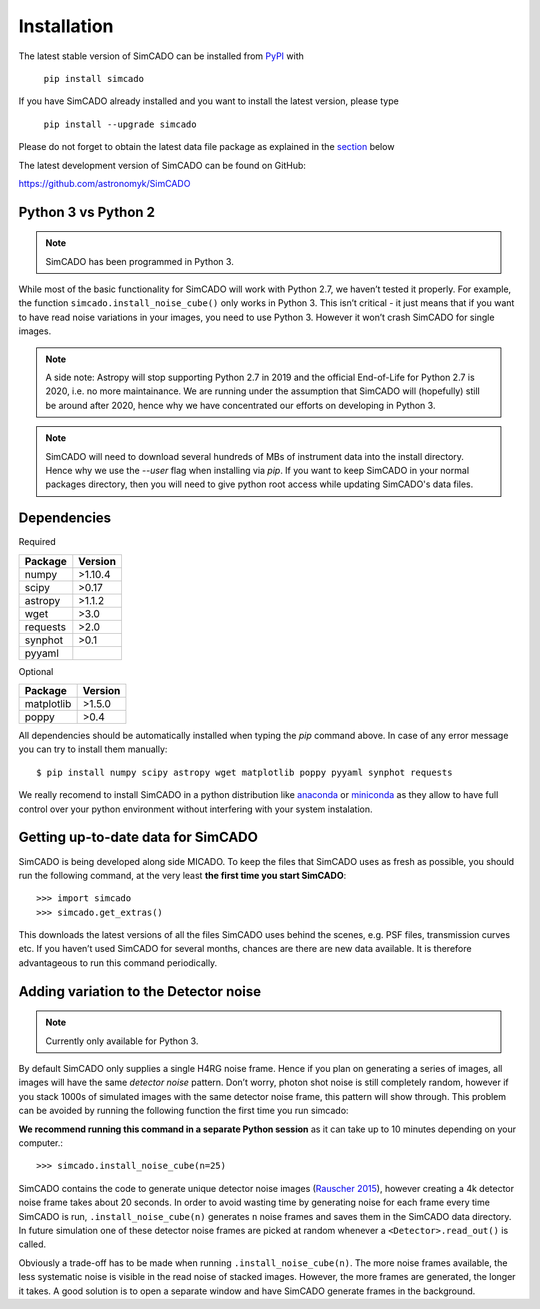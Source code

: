 Installation
============

The latest stable version of SimCADO can be installed from PyPI_ with

    ``pip install simcado``

If you have SimCADO already installed and you want to install the latest version, please type

    ``pip install --upgrade simcado``

Please do not forget to obtain the latest data file package as explained in the `section`_ below

.. _section:  _`Getting up-to-date data for SimCADO`

.. _PyPI: https://pypi.org/project/SimCADO/

The latest development version of SimCADO can be found on GitHub:

`<https://github.com/astronomyk/SimCADO>`_


Python 3 vs Python 2
--------------------

.. note:: SimCADO has been programmed in Python 3.

While most of the basic functionality for SimCADO will work with Python
2.7, we haven’t tested it properly. For example, the function
``simcado.install_noise_cube()`` only works in Python 3. This isn’t
critical - it just means that if you want to have read noise variations
in your images, you need to use Python 3. However it won’t crash SimCADO
for single images.

.. See the `F <Features>`__ for a list of the "known" issues when
   running in Python 2.7

.. note::
    A side note: Astropy will stop supporting Python 2.7 in 2019 and the
    official End-of-Life for Python 2.7 is 2020, i.e. no more maintainance.
    We are running under the assumption that SimCADO will (hopefully) still be
    around after 2020, hence why we have concentrated our efforts on developing
    in Python 3.


.. Note::
    SimCADO will need to download several hundreds of MBs of instrument data
    into the install directory. Hence why we use the `--user` flag when
    installing via `pip`. If you want to keep SimCADO in your normal packages
    directory, then you will need to give python root access while updating
    SimCADO's data files.

Dependencies
------------

Required

+-----------+-----------+
| Package   | Version   |
+===========+===========+
| numpy     | >1.10.4   |
+-----------+-----------+
| scipy     | >0.17     |
+-----------+-----------+
| astropy   | >1.1.2    |
+-----------+-----------+
| wget      | >3.0      |
+-----------+-----------+
| requests  | >2.0      |
+-----------+-----------+
| synphot   | >0.1      |
+-----------+-----------+
| pyyaml    |           |
+-----------+-----------+

Optional

+--------------+-----------+
| Package      | Version   |
+==============+===========+
| matplotlib   | >1.5.0    |
+--------------+-----------+
| poppy        | >0.4      |
+--------------+-----------+

All dependencies should be automatically installed when typing the `pip` command above.
In case of any error message you can try to install them manually::

   $ pip install numpy scipy astropy wget matplotlib poppy pyyaml synphot requests

We really recomend to install SimCADO in a python distribution like `anaconda`_ or `miniconda`_
as they allow to have full control over your python environment without interfering with your
system instalation. 

.. _anaconda: https://www.anaconda.com/
.. _miniconda: https://docs.conda.io/en/latest/miniconda.html

Getting up-to-date data for SimCADO
-----------------------------------

SimCADO is being developed along side MICADO. To keep the files that
SimCADO uses as fresh as possible, you should run the following command,
at the very least **the first time you start SimCADO**::

    >>> import simcado
    >>> simcado.get_extras()

This downloads the latest versions of all the files SimCADO uses behind
the scenes, e.g. PSF files, transmission curves etc. If you haven’t used
SimCADO for several months, chances are there are new data available. It
is therefore advantageous to run this command periodically.

Adding variation to the Detector noise
--------------------------------------

.. note:: Currently only available for Python 3.

By default SimCADO only supplies a single H4RG noise frame. Hence if you
plan on generating a series of images, all images will have the same
*detector noise* pattern. Don’t worry, photon shot noise is still
completely random, however if you stack 1000s of simulated images with
the same detector noise frame, this pattern will show through. This
problem can be avoided by running the following function the first time
you run simcado:

**We recommend running this command in a separate Python session** as it
can take up to 10 minutes depending on your computer.::

    >>> simcado.install_noise_cube(n=25)

SimCADO contains the code to generate unique detector noise images
(`Rauscher 2015 <http://adsabs.harvard.edu/abs/2015PASP..127.1144R>`__),
however creating a 4k detector noise frame takes about 20 seconds. In
order to avoid wasting time by generating noise for each frame every
time SimCADO is run, ``.install_noise_cube(n)`` generates ``n`` noise
frames and saves them in the SimCADO data directory. In future
simulation one of these detector noise frames are picked at random
whenever a ``<Detector>.read_out()`` is called.

Obviously a trade-off has to be made when running
``.install_noise_cube(n)``. The more noise frames available, the less
systematic noise is visible in the read noise of stacked images.
However, the more frames are generated, the longer it takes. A good
solution is to open a separate window and have SimCADO generate frames
in the background.
